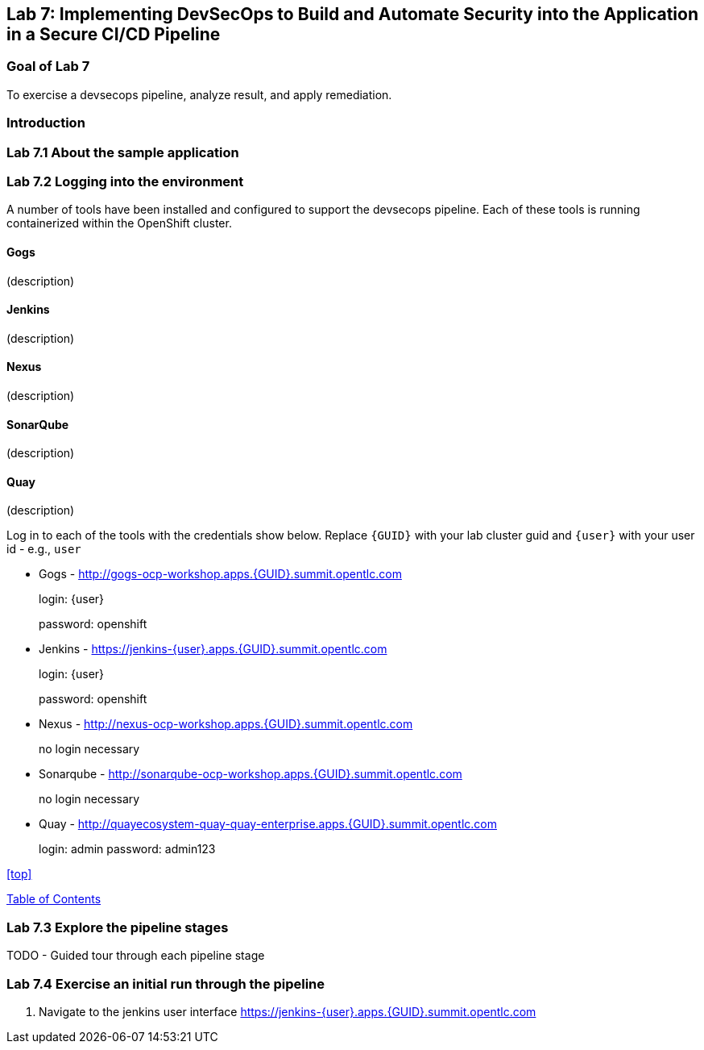 == Lab 7: Implementing DevSecOps to Build and Automate Security into the Application in a Secure CI/CD Pipeline

=== Goal of Lab 7

To exercise a devsecops pipeline, analyze result, and apply remediation.

=== Introduction

=== Lab 7.1 About the sample application

=== Lab 7.2 Logging into the environment

A number of tools have been installed and configured to support the devsecops pipeline. Each of these tools is running containerized within the OpenShift cluster.

==== Gogs
(description)

==== Jenkins
(description)

==== Nexus
(description)

==== SonarQube
(description)

==== Quay
(description)

Log in to each of the tools with the credentials show below. Replace `{GUID}` with your lab cluster guid and `{user}` with your user id - e.g., `user`

* Gogs - http://gogs-ocp-workshop.apps.{GUID}.summit.opentlc.com
+
login: {user}
+
password: openshift

* Jenkins - https://jenkins-{user}.apps.{GUID}.summit.opentlc.com
+
login: {user}
+
password: openshift

* Nexus - http://nexus-ocp-workshop.apps.{GUID}.summit.opentlc.com
+
no login necessary

* Sonarqube - http://sonarqube-ocp-workshop.apps.{GUID}.summit.opentlc.com
+
no login necessary

* Quay - http://quayecosystem-quay-quay-enterprise.apps.{GUID}.summit.opentlc.com
+
login: admin
password: admin123

<<top>>

link:README.adoc#table-of-contents[ Table of Contents ] 



=== Lab 7.3 Explore the pipeline stages

TODO - Guided tour through each pipeline stage

=== Lab 7.4 Exercise an initial run through the pipeline

. Navigate to the jenkins user interface https://jenkins-{user}.apps.{GUID}.summit.opentlc.com